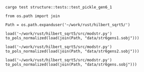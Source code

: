 #+BEGIN_SRC shell :results output
  cargo test structure::tests::test_pickle_gen6_1
#+END_SRC

#+RESULTS:
#+begin_example

running 1 test
test structure::tests::test_pickle_gen6_1 ... ok

test result: ok. 1 passed; 0 failed; 0 ignored; 0 measured; 29 filtered out


running 0 tests

test result: ok. 0 passed; 0 failed; 0 ignored; 0 measured; 21 filtered out


running 0 tests

test result: ok. 0 passed; 0 failed; 0 ignored; 0 measured; 0 filtered out

#+end_example

#+BEGIN_SRC sage
  from os.path import join

  Path = os.path.expanduser('~/work/rust/hilbert_sqrt5/')
#+END_SRC

#+RESULTS:


#+BEGIN_SRC sage
  load('~/work/rust/hilbert_sqrt5/src/modstr.py')
  to_pols_normalized(load(join(Path, "data/str6gens1.sobj")))
#+END_SRC

#+RESULTS:
: [1680*g2^2*g6 + 315000*g5^2, -g2^4, 504000*g2*g5]

#+BEGIN_SRC sage
  load('~/work/rust/hilbert_sqrt5/src/modstr.py')
  to_pols_normalized(load(join(Path, "data/str6gens2.sobj")))
#+END_SRC

#+RESULTS:
: [1680*g2^2*g6, -g2^3, 63000*g5]

#+BEGIN_SRC sage
  load('~/work/rust/hilbert_sqrt5/src/modstr.py')
  to_pols_normalized(load(join(Path, "data/str6gens.sobj")))
#+END_SRC

#+RESULTS:
: [-1680*g6, -63000*g5, g2]
